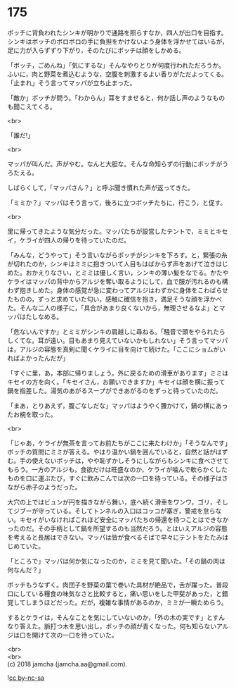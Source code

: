 #+OPTIONS: toc:nil
#+OPTIONS: \n:t

* 175

  ボッチに背負われたシンキが明かりで通路を照らすなか，四人が出口を目指す。シンキはボッチのボロボロの手に負担をかけないよう身体を浮かせてはいるが，足に力が入らずずり下がり，そのたびにボッチは顔をしかめる。

  「ボッチ，ごめんね」「気にするな」そんなやりとりが何度行われただろうか。ふいに，肉と野菜を煮込むような，空腹を刺激するよい香りがただよってくる。「止まれ」そう言ってマッパが立ち止まった。

  「敵か」ボッチが問う。「わからん」耳をすませると，何か話し声のようなものも聞こえてくる。

  <br>

  「誰だ!」

  <br>

  マッパが叫んだ。声がやむ。なんと大胆な。そんな命知らずの行動にボッチがうろたえる。

  しばらくして，「マッパさん？」と呼ぶ聞き慣れた声が返ってきた。

  「ミミか？」マッパはそう言って，後ろに立つボッチたちに，行こう，と促す。

  <br>

  里に帰ってきたような気分だった。マッパたちが設営したテントで，ミミとキセイ，ケライが四人の帰りを待っていたのだ。

  「みんな，どうやって」そう言いながらボッチがシンキを下ろす。と，緊張の糸が切れたのか，シンキはミミに抱きついて人目もはばからず声をあげて泣きはじめた。おかえりなさい，とミミは優しく言い，シンキの薄い髪をなでる。かたやケライはマッパの背中からアルジを奪い取るようにして，血で服が汚れるのも構わず抱きしめた。身体の感覚が急に変わってアルジはわずかに身体をこわばらせたものの，ずっと求めていた匂い，感触に確信を抱き，満足そうな顔を浮かべた。そんな二人の様子に，「具合があまり良くないから，無理させるなよ」とマッパはたしなめる。

  「危ないんですか」とミミがシンキの肩越しに尋ねる。「騒音で頭をやられたらしくてな。耳が遠い。目もあまり見えていないかもしれない」そう言ってマッパは，アルジの容態を真剣に聞くケライに目を向けて続けた。「ここにショムがいればよかったんだが」

  「すぐに里，あ，本部に帰りましょう。外に戻るための滑車があります」ミミはキセイの方を向く。「キセイさん，お願いできますか」キセイは顔を横に振って鍋を指差した。湯気のあがるスープができあがるのをずっと待っていたのだ。

  「まあ，とりあえず，腹ごなしだな」マッパはようやく腰かけて，鍋の横にあったお椀を取った。

  <br>

  「じゃあ，ケライが無茶を言ってお前たちがここに来たわけか」「そうなんです」ボッチの質問にミミが答える。やはり温かい鍋を囲んでいると，自然と話がはずむ。手の使えないボッチは，やや恥ずかしそうにしながらもシンキに食べさせてもらう。一方のアルジも，食欲だけは旺盛なのか，ケライが噛んで軟らかくしたものを口に運ぶたび，すぐに飲みこんでは次の一口を待っている。その様子はさながら赤子のようだった。

  大穴の上ではビュンが円を描きながら舞い，底へ続く滑車をワンワ，ゴリ，そしてジブーが守っている。そしてトンネルの入口はコッコが塞ぎ，警戒を怠らない。キセイがいなければこれほど安全にマッパたちの帰還を待つことはできなかったのだ。その手柄として鍋を所望するのも当然だろう。とはいえアルジの容態を考えると長居はできない。マッパは皆が食べるそばで早々にテントをたたみはじめていた。

  「ところで」マッパは何か気になったのか，ミミを見て聞いた。「その鍋の肉は何なんだ？」

  ボッチもうなずく。肉団子を野菜の葉で巻いた具材が絶品で，舌が躍った。普段口にしている糧食の味気なさと比較すると，痛い思いをした甲斐があった，と錯覚してしまうほどだった。だが，複雑な事情があるのか，ミミが一瞬ためらう。

  するとケライは，そんなことを気にしていないのか，「外の木の実です」とすんなり答えた。脈打つ木を思い出し，ボッチの顔が青くなった。何も知らないアルジは口を開けて次の一口を待っていた。

  <br>
  <br>
  (c) 2018 jamcha (jamcha.aa@gmail.com).

  ![[https://i.creativecommons.org/l/by-nc-sa/4.0/88x31.png][cc by-nc-sa]]
